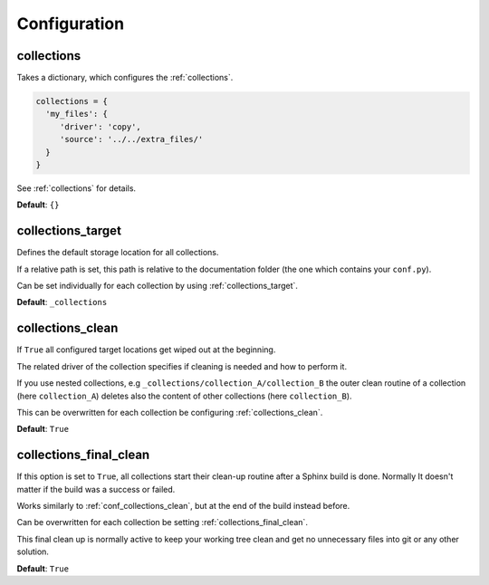 .. _configuration:

Configuration
=============

.. _conf_collections:

collections
-----------

Takes a dictionary, which configures the :ref:`collections`.

.. code-block:: rst

    collections = {
      'my_files': {
         'driver': 'copy',
         'source': '../../extra_files/'
      }
    }

See :ref:`collections` for details.


**Default**: ``{}``

.. _conf_collections_target:

collections_target
------------------

Defines the default storage location for all collections.

If a relative path is set, this path is relative to the documentation folder (the one which contains your ``conf.py``).

Can be set individually for each collection by using :ref:`collections_target`.

**Default**: ``_collections``

.. _conf_collections_clean:

collections_clean
-----------------

If ``True`` all configured target locations get wiped out at the beginning.

The related driver of the collection specifies if cleaning is needed and how to perform it.

If you use nested collections, e.g ``_collections/collection_A/collection_B`` the outer clean routine of
a collection (here ``collection_A``) deletes also the content of other collections (here ``collection_B``).

This can be overwritten for each collection be configuring :ref:`collections_clean`.

**Default**: ``True``

.. _conf_collections_keep:

.. _conf_collections_final_clean:

collections_final_clean
-----------------------

If this option is set to ``True``, all collections start their clean-up
routine after a Sphinx build is done.  Normally It doesn't matter if
the build was a success or failed.

Works similarly to :ref:`conf_collections_clean`, but at the end of the build instead before.

Can be overwritten for each collection be setting :ref:`collections_final_clean`.

This final clean up is normally active to keep your working tree clean and get no unnecessary files into git or any
other solution.

**Default**: ``True``